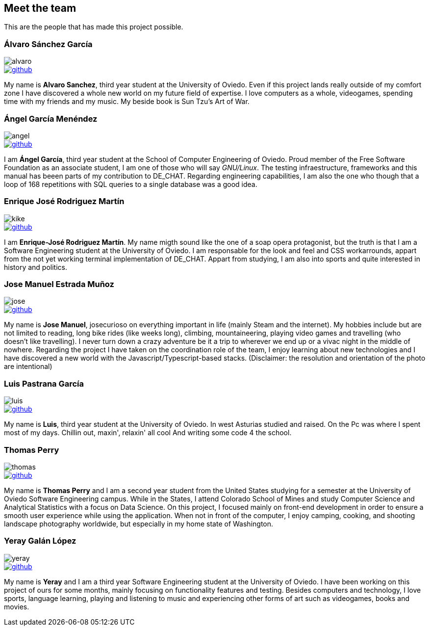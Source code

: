 == Meet the team

This are the people that has made this project possible.

=== Álvaro Sánchez García

image::alvaro.png[]

image::github.png[link="https://github.com/AlvasanG"]

My name is *Alvaro Sanchez*, third year student at the University of Oviedo. Even if this project lands really outside of my comfort zone I have discovered a whole new world on my future field of expertise. I love computers as a whole, videogames, spending time with my friends and my music. My beside book is Sun Tzu's Art of War.

=== Ángel García Menéndez

image::angel.png[]

image::github.png[link="https://github.com/flecktarn121"]

I am *Ángel García*, third year student at the School of Computer Engineering of Oviedo. Proud member of the Free Software Foundation as an associate student, I am one of those who will say __GNU/Linux__. The testing infraestructure, frameworks and this manual has beeen parts of my contribution to DE_CHAT. Regarding engineering capabilities, I am also the one who though that a loop of 168 repetitions with SQL queries to a single database was a good idea.

=== Enrique José Rodriguez Martín

image::kike.png[]

image::github.png[link="https://github.com/EnriqueJRodriguez"]

I am *Enrique-José Rodriguez Martín*. My name migth sound like the one of a soap opera protagonist, but the truth is that I am a Software Engineering student at the University of Oviedo. I am responsable for the look and feel and CSS workarrounds, appart from the not yet working terminal implementation of DE_CHAT. Appart from studying, I am also into sports and quite interested in history and politics.

=== Jose Manuel Estrada Muñoz

image::jose.png[]

image::github.png[link="https://github.com/josecurioso"]

My name is *Jose Manuel*, josecurioso on everything important in life (mainly Steam and the internet). My hobbies include but are not limited to reading, long bike rides (like weeks long), climbing, mountaineering, playing video games and travelling (who doesn't like travelling). I never turn down a crazy adventure be it a trip to wherever we end up or a vivac night in the middle of nowhere.
Regarding the project I have taken on the coordination role of the team, I enjoy learning about new technologies and I have discovered a new world with the Javascript/Typescript-based stacks.
(Disclaimer: the resolution and orientation of the photo are intentional)

=== Luis Pastrana García

image::luis.png[]

image::github.png[link="https://github.com/pastrana98"]

My name is *Luis*, third year student at the University of Oviedo.
In west Asturias studied and raised.
On the Pc was where I spent most of my days.
Chillin out, maxin', relaxin' all cool
And writing some code 4 the school.

=== Thomas Perry

image::thomas.png[]

image::github.png[link="https://github.com/tgperry"]

My name is *Thomas Perry* and I am a second year student from the United States studying for a semester at the University of Oviedo Software Engineering campus. While in the States, I attend Colorado School of Mines and study Computer Science and Analytical Statistics with a focus on Data Science. On this project, I focused mainly on front-end development in order to ensure a smooth user experience while using the application. When not in front of the computer, I enjoy camping, cooking, and shooting landscape photography worldwide, but especially in my home state of Washington.

=== Yeray Galán López

image::yeray.png[]

image::github.png[link="https://github.com/YerayG"]

My name is *Yeray* and I am a third year Software Engineering student at the University of Oviedo. I have been working on this project of ours for some months, mainly focusing on functionality features and testing. Besides computers and technology, I love sports, language learning, playing and listening to music and experiencing other forms of art such as videogames, books and movies.